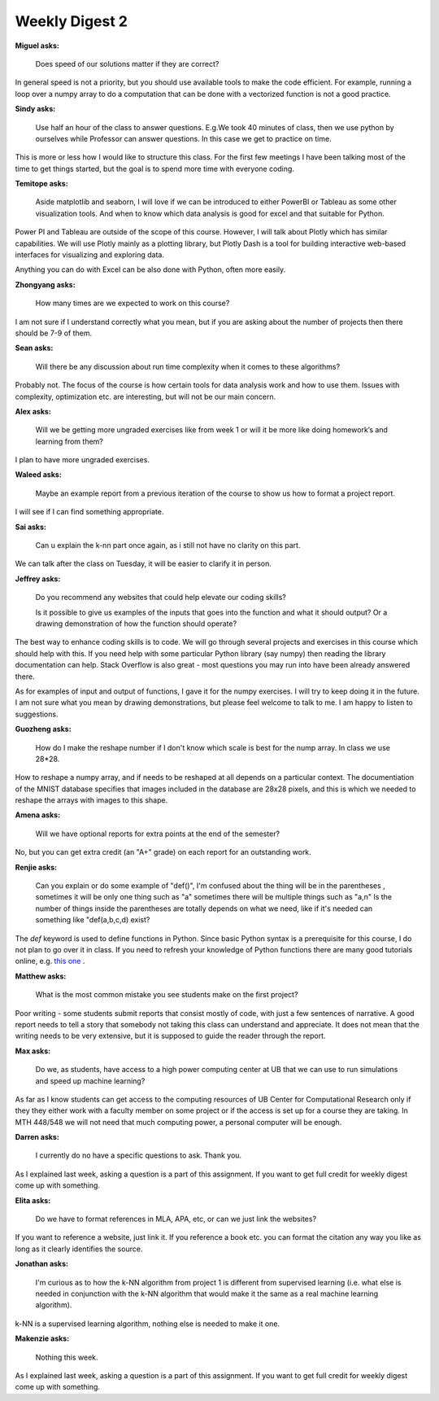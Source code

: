Weekly Digest 2
===============

**Miguel asks:**

    Does speed of our solutions matter if they are correct?

In general speed is not a priority, but you should use available tools to make
the code efficient. For example, running a loop over a numpy array to do a computation
that can be done with a vectorized function is not a good practice.


**Sindy asks:**

    Use half an hour of the class to answer questions. E.g.We took 40 minutes of class, then
    we use python by ourselves while Professor can answer questions. In this case we get to
    practice on time.

This is more or less how I would like to structure this class. For the first few
meetings I have been talking most of the time to get things started, but the goal is
to spend more time with everyone coding.


**Temitope asks:**

    Aside matplotlib and seaborn, I will love if we can be introduced to either PowerBI
    or Tableau as some other visualization tools. And when to know which data analysis
    is good for excel and that suitable for Python.

Power PI and Tableau are outside of the scope of this course. However, I will talk about
Plotly which has similar capabilities. We will use Plotly mainly as a plotting library,
but Plotly Dash is a tool for building interactive web-based interfaces for visualizing
and exploring data.

Anything you can do with Excel can be also done with Python, often more easily.


**Zhongyang asks:**

    How many times are we expected to work on this course?

I am not sure if I understand correctly what you mean, but if you are asking about
the number of projects then there should be 7-9 of them.


**Sean asks:**

    Will there be any discussion about run time complexity when it comes to these algorithms?

Probably not. The focus of the course is how certain tools for data analysis work and how
to use them. Issues with complexity, optimization etc. are interesting, but will not be our
main concern.


**Alex asks:**

    Will we be getting more ungraded exercises like from week 1 or will it be more like
    doing homework’s and learning from them?

I plan to have more ungraded exercises.


**Waleed asks:**

    Maybe an example report from a previous iteration of the course to show us how to format
    a project report.

I will see if I can find something appropriate.


**Sai asks:**

    Can u explain the  k-nn part once again, as i still not have no clarity on this part.

We can talk after the class on Tuesday, it will be easier to clarify it in person.


**Jeffrey asks:**

    Do you recommend any websites that could help elevate our coding skills?

    Is it possible to give us examples of the inputs that goes into the function and what
    it should output?  Or a drawing demonstration of how the function should operate?


The best way to enhance coding skills is to code. We will go through several projects
and exercises in this course which should help with this. If you need help with some particular
Python library (say numpy) then reading the library documentation can help. Stack Overflow is
also great - most questions you may run into have been already answered there.

As for examples of input and output of functions, I gave it for the numpy exercises. I will try to keep
doing it in the future. I am not sure what you mean by drawing demonstrations, but please feel welcome
to talk to me. I am happy to listen to suggestions.


**Guozheng asks:**

    How do I make the reshape number if I don't know which scale is best for the nump array.
    In class we use 28*28.

How to reshape a numpy array, and if needs to be reshaped at all depends on a particular context.
The documentiation of the MNIST database specifies that images included in the database are 28x28 pixels,
and this is which we needed to reshape the arrays with images to this shape.


**Amena asks:**

    Will we have optional reports for extra points at the end of the semester?

No, but you can get extra credit (an "A+" grade) on each report for an outstanding work.

**Renjie asks:**

    Can you explain or do some example of "def()", I'm confused about the thing will be in the parentheses ,
    sometimes it will be only one thing such as "a" sometimes there will be multiple things such as "a,n"
    Is the number of things inside the parentheses are totally depends on what we need, like if it's needed
    can something like "def(a,b,c,d) exist?

The `def` keyword is used to define functions in Python. Since basic Python syntax is a prerequisite for this
course, I do not plan to go over it in class. If you need to refresh your knowledge of Python functions there 
are many good tutorials online, e.g. `this one <https://realpython.com/defining-your-own-python-function/>`_ .


**Matthew asks:**

    What is the most common mistake you see students make on the first project?

Poor writing -  some students submit reports that consist mostly of code, with just a few sentences of narrative. 
A good report needs to tell a story that somebody not taking this class can understand and appreciate. 
It does not mean that the writing needs to be very extensive, but it is supposed to guide the reader through 
the report. 

**Max asks:**

    Do we, as students, have access to a high power computing center at UB that we can use to run simulations and 
    speed up machine learning?

As far as I know students can get access to the computing resources of UB Center for Computational Research 
only if they they either work with a faculty member on some project or if the access is set up for a course 
they are taking. In MTH 448/548 we will not need that much computing power, a personal computer will be enough. 


**Darren asks:**

    I currently do no have a specific questions to ask. Thank you.

As I explained last week, asking a question is a part of this assignment. If you want to get 
full credit for weekly digest come up with something. 


**Elita asks:**

    Do we have to format references in MLA, APA, etc, or can we just link the websites?

If you want to reference a website, just link it. If you reference a book etc. you can format the citation
any way you like as long as it clearly identifies the source. 

**Jonathan asks:**

    I'm curious as to how the k-NN algorithm from project 1 is different from supervised learning (i.e. what else 
    is needed in conjunction with the k-NN algorithm that would make it the same as a real machine learning algorithm).

k-NN is a supervised learning algorithm, nothing else is needed to make it one. 


**Makenzie asks:**

    Nothing this week.

As I explained last week, asking a question is a part of this assignment. If you want to get 
full credit for weekly digest come up with something. 

